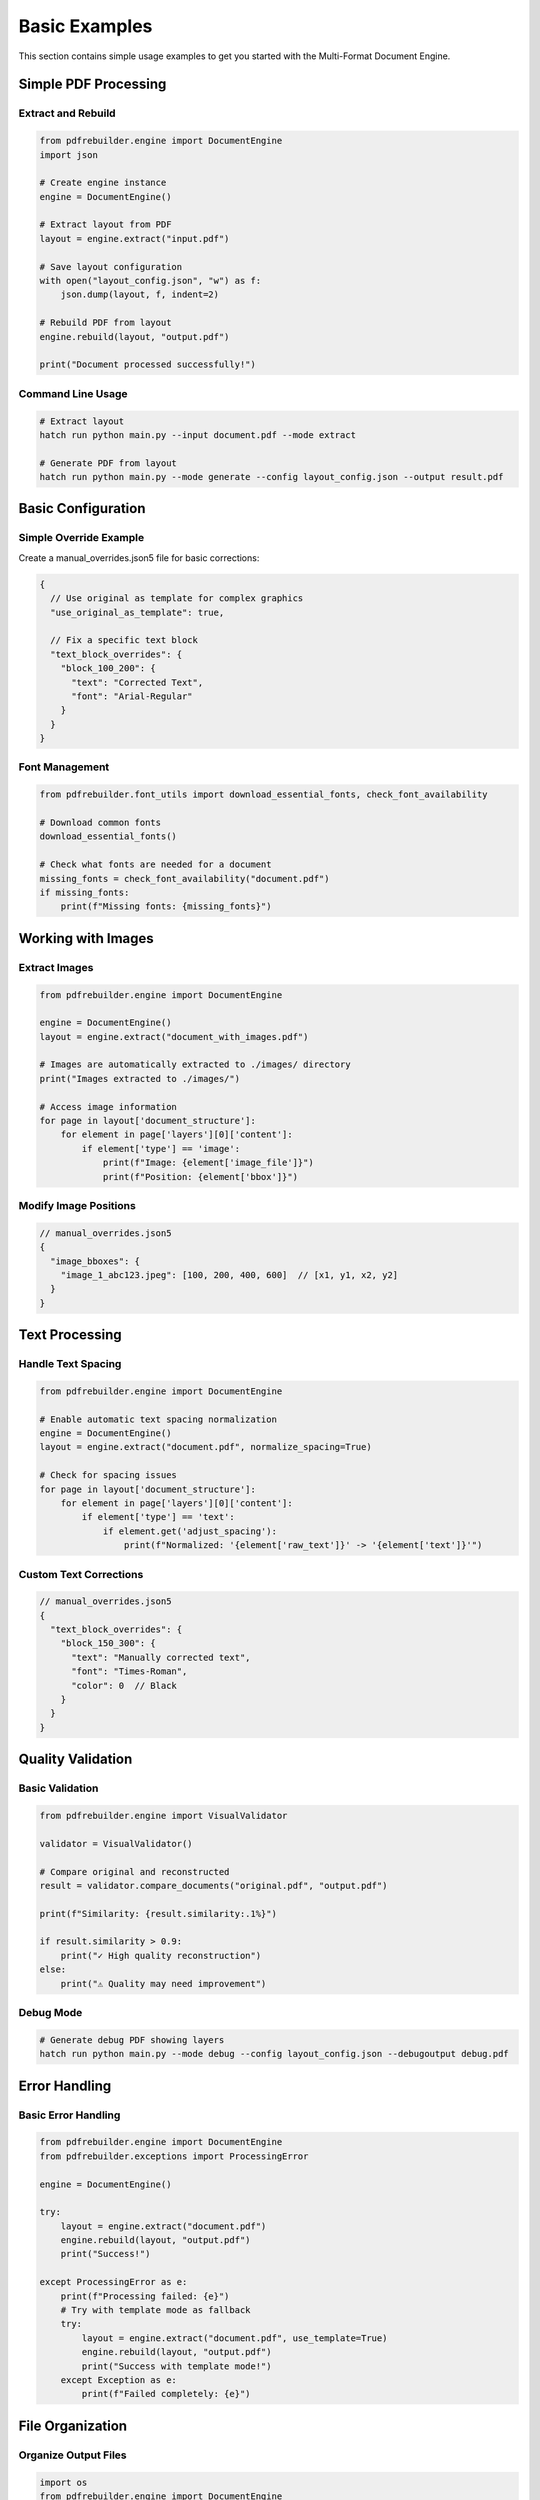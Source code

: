 Basic Examples
==============

This section contains simple usage examples to get you started with the Multi-Format Document Engine.

Simple PDF Processing
---------------------

Extract and Rebuild
~~~~~~~~~~~~~~~~~~~~

.. code-block:: python

   from pdfrebuilder.engine import DocumentEngine
   import json

   # Create engine instance
   engine = DocumentEngine()

   # Extract layout from PDF
   layout = engine.extract("input.pdf")

   # Save layout configuration
   with open("layout_config.json", "w") as f:
       json.dump(layout, f, indent=2)

   # Rebuild PDF from layout
   engine.rebuild(layout, "output.pdf")

   print("Document processed successfully!")

Command Line Usage
~~~~~~~~~~~~~~~~~~

.. code-block:: bash

   # Extract layout
   hatch run python main.py --input document.pdf --mode extract

   # Generate PDF from layout
   hatch run python main.py --mode generate --config layout_config.json --output result.pdf

Basic Configuration
-------------------

Simple Override Example
~~~~~~~~~~~~~~~~~~~~~~~

Create a manual_overrides.json5 file for basic corrections:

.. code-block:: json5

   {
     // Use original as template for complex graphics
     "use_original_as_template": true,

     // Fix a specific text block
     "text_block_overrides": {
       "block_100_200": {
         "text": "Corrected Text",
         "font": "Arial-Regular"
       }
     }
   }

Font Management
~~~~~~~~~~~~~~~

.. code-block:: python

   from pdfrebuilder.font_utils import download_essential_fonts, check_font_availability

   # Download common fonts
   download_essential_fonts()

   # Check what fonts are needed for a document
   missing_fonts = check_font_availability("document.pdf")
   if missing_fonts:
       print(f"Missing fonts: {missing_fonts}")

Working with Images
-------------------

Extract Images
~~~~~~~~~~~~~~

.. code-block:: python

   from pdfrebuilder.engine import DocumentEngine

   engine = DocumentEngine()
   layout = engine.extract("document_with_images.pdf")

   # Images are automatically extracted to ./images/ directory
   print("Images extracted to ./images/")

   # Access image information
   for page in layout['document_structure']:
       for element in page['layers'][0]['content']:
           if element['type'] == 'image':
               print(f"Image: {element['image_file']}")
               print(f"Position: {element['bbox']}")

Modify Image Positions
~~~~~~~~~~~~~~~~~~~~~~

.. code-block:: json5

   // manual_overrides.json5
   {
     "image_bboxes": {
       "image_1_abc123.jpeg": [100, 200, 400, 600]  // [x1, y1, x2, y2]
     }
   }

Text Processing
---------------

Handle Text Spacing
~~~~~~~~~~~~~~~~~~~~

.. code-block:: python

   from pdfrebuilder.engine import DocumentEngine

   # Enable automatic text spacing normalization
   engine = DocumentEngine()
   layout = engine.extract("document.pdf", normalize_spacing=True)

   # Check for spacing issues
   for page in layout['document_structure']:
       for element in page['layers'][0]['content']:
           if element['type'] == 'text':
               if element.get('adjust_spacing'):
                   print(f"Normalized: '{element['raw_text']}' -> '{element['text']}'")

Custom Text Corrections
~~~~~~~~~~~~~~~~~~~~~~~

.. code-block:: json5

   // manual_overrides.json5
   {
     "text_block_overrides": {
       "block_150_300": {
         "text": "Manually corrected text",
         "font": "Times-Roman",
         "color": 0  // Black
       }
     }
   }

Quality Validation
------------------

Basic Validation
~~~~~~~~~~~~~~~~

.. code-block:: python

   from pdfrebuilder.engine import VisualValidator

   validator = VisualValidator()

   # Compare original and reconstructed
   result = validator.compare_documents("original.pdf", "output.pdf")

   print(f"Similarity: {result.similarity:.1%}")

   if result.similarity > 0.9:
       print("✓ High quality reconstruction")
   else:
       print("⚠ Quality may need improvement")

Debug Mode
~~~~~~~~~~

.. code-block:: bash

   # Generate debug PDF showing layers
   hatch run python main.py --mode debug --config layout_config.json --debugoutput debug.pdf

Error Handling
--------------

Basic Error Handling
~~~~~~~~~~~~~~~~~~~~~

.. code-block:: python

   from pdfrebuilder.engine import DocumentEngine
   from pdfrebuilder.exceptions import ProcessingError

   engine = DocumentEngine()

   try:
       layout = engine.extract("document.pdf")
       engine.rebuild(layout, "output.pdf")
       print("Success!")

   except ProcessingError as e:
       print(f"Processing failed: {e}")
       # Try with template mode as fallback
       try:
           layout = engine.extract("document.pdf", use_template=True)
           engine.rebuild(layout, "output.pdf")
           print("Success with template mode!")
       except Exception as e:
           print(f"Failed completely: {e}")

File Organization
-----------------

Organize Output Files
~~~~~~~~~~~~~~~~~~~~~

.. code-block:: python

   import os
   from pdfrebuilder.engine import DocumentEngine

   # Create organized directory structure
   os.makedirs("output/processed", exist_ok=True)
   os.makedirs("output/configs", exist_ok=True)
   os.makedirs("output/images", exist_ok=True)

   engine = DocumentEngine()

   # Process with organized output
   layout = engine.extract("input.pdf")

   # Save configuration
   import json
   with open("output/configs/layout.json", "w") as f:
       json.dump(layout, f, indent=2)

   # Generate output
   engine.rebuild(layout, "output/processed/result.pdf")

Batch Processing Simple
~~~~~~~~~~~~~~~~~~~~~~~

.. code-block:: python

   import os
   from pdfrebuilder.engine import DocumentEngine

   engine = DocumentEngine()
   input_dir = "input/"
   output_dir = "output/"

   # Process all PDFs in directory
   for filename in os.listdir(input_dir):
       if filename.endswith('.pdf'):
           input_path = os.path.join(input_dir, filename)
           output_path = os.path.join(output_dir, f"processed_{filename}")

           try:
               layout = engine.extract(input_path)
               engine.rebuild(layout, output_path)
               print(f"✓ Processed: {filename}")
           except Exception as e:
               print(f"✗ Failed: {filename} - {e}")

Configuration Examples
----------------------

Basic Settings
~~~~~~~~~~~~~~

.. code-block:: python

   from pdfrebuilder.engine import DocumentEngine, ProcessingConfig

   config = ProcessingConfig(
       extract_images=True,
       normalize_text_spacing=True,
       preserve_fonts=True,
       output_quality="high"
   )

   engine = DocumentEngine(config=config)

Memory-Efficient Processing
~~~~~~~~~~~~~~~~~~~~~~~~~~~

.. code-block:: python

   from pdfrebuilder.engine import DocumentEngine, PerformanceConfig

   config = PerformanceConfig(
       memory_optimization=True,
       max_memory_usage="1GB",
       process_pages_individually=True
   )

   engine = DocumentEngine(performance_config=config)

Integration Examples
--------------------

Simple Web Service
~~~~~~~~~~~~~~~~~~

.. code-block:: python

   from flask import Flask, request, send_file
   from pdfrebuilder.engine import DocumentEngine
   import tempfile
   import os

   app = Flask(__name__)
   engine = DocumentEngine()

   @app.route('/process', methods=['POST'])
   def process_pdf():
       if 'file' not in request.files:
           return 'No file uploaded', 400

       file = request.files['file']

       # Save uploaded file
       with tempfile.NamedTemporaryFile(delete=False, suffix='.pdf') as tmp_input:
           file.save(tmp_input.name)

           # Process document
           layout = engine.extract(tmp_input.name)

           # Generate output
           with tempfile.NamedTemporaryFile(delete=False, suffix='.pdf') as tmp_output:
               engine.rebuild(layout, tmp_output.name)

               # Clean up input
               os.unlink(tmp_input.name)

               return send_file(tmp_output.name, as_attachment=True,
                              download_name='processed.pdf')

   if __name__ == '__main__':
       app.run(debug=True)

Simple Automation Script
~~~~~~~~~~~~~~~~~~~~~~~~~

.. code-block:: python

   #!/usr/bin/env python3
   """
   Simple automation script for document processing
   """

   import sys
   import os
   from pdfrebuilder.engine import DocumentEngine

   def main():
       if len(sys.argv) != 3:
           print("Usage: python process.py <input.pdf> <output.pdf>")
           sys.exit(1)

       input_file = sys.argv[1]
       output_file = sys.argv[2]

       if not os.path.exists(input_file):
           print(f"Error: Input file '{input_file}' not found")
           sys.exit(1)

       engine = DocumentEngine()

       try:
           print(f"Processing {input_file}...")
           layout = engine.extract(input_file)
           engine.rebuild(layout, output_file)
           print(f"✓ Successfully created {output_file}")

       except Exception as e:
           print(f"✗ Error processing document: {e}")
           sys.exit(1)

   if __name__ == '__main__':
       main()
